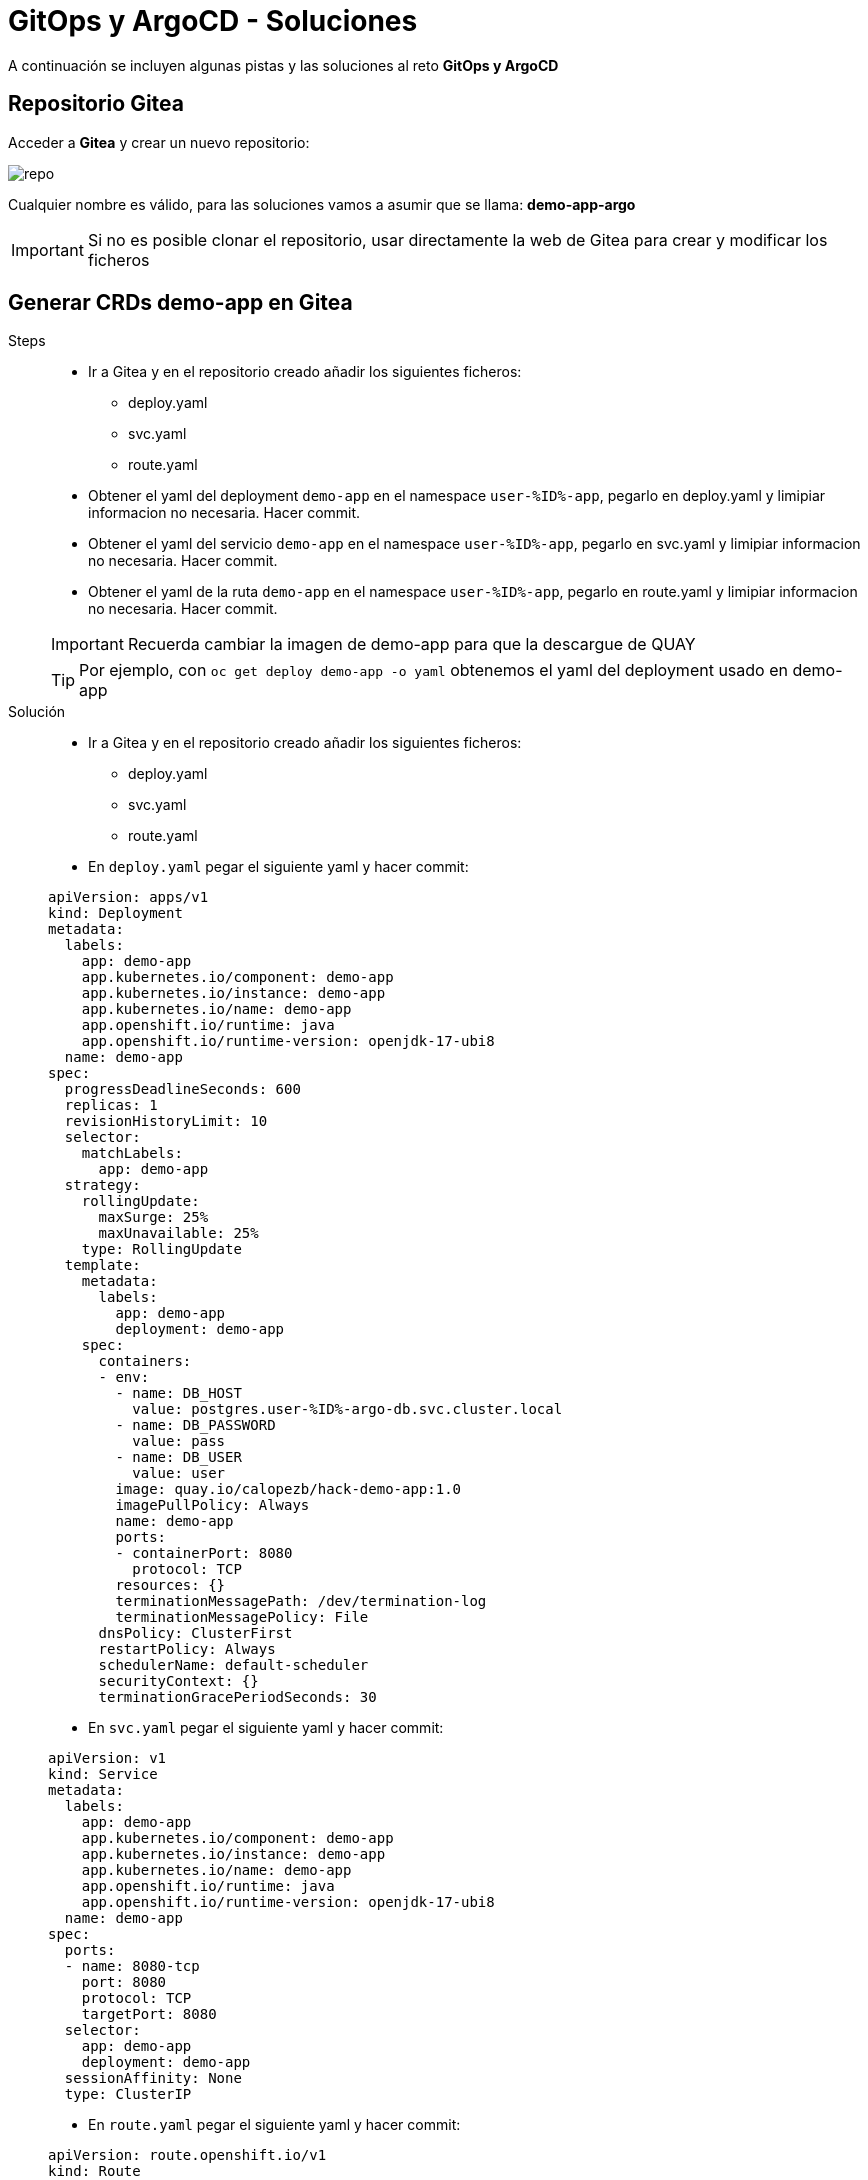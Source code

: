 = GitOps y ArgoCD - *Soluciones*

A continuación se incluyen algunas pistas y las soluciones al reto *GitOps y ArgoCD*

== Repositorio Gitea

Acceder a **Gitea** y crear un nuevo repositorio:

image::new_repo.png[repo]

Cualquier nombre es válido, para las soluciones vamos a asumir que se llama: **demo-app-argo**

IMPORTANT: Si no es posible clonar el repositorio, usar directamente la web de Gitea para crear y modificar los ficheros

== Generar CRDs demo-app en Gitea

[tabs, subs="attributes+,+macros"]	
====	
Steps::	
+	
--	
* Ir a Gitea y en el repositorio creado añadir los siguientes ficheros:
** deploy.yaml
** svc.yaml
** route.yaml
* Obtener el yaml del deployment ``demo-app`` en el namespace ``user-%ID%-app``, pegarlo en deploy.yaml y limipiar informacion no necesaria. Hacer commit.
* Obtener el yaml del servicio ``demo-app`` en el namespace ``user-%ID%-app``, pegarlo en svc.yaml y limipiar informacion no necesaria. Hacer commit.
* Obtener el yaml de la ruta ``demo-app`` en el namespace ``user-%ID%-app``, pegarlo en route.yaml y limipiar informacion no necesaria. Hacer commit.

IMPORTANT: Recuerda cambiar la imagen de demo-app para que la descargue de QUAY

TIP: Por ejemplo, con  ``oc get deploy demo-app -o yaml`` obtenemos el yaml del deployment usado en demo-app

--	
Solución::	
+	
--	
* Ir a Gitea y en el repositorio creado añadir los siguientes ficheros:
** deploy.yaml
** svc.yaml
** route.yaml
* En ``deploy.yaml`` pegar el siguiente yaml y hacer commit:

[.console-input]
[source,yml,subs="attributes+,+macros"]	
----	
apiVersion: apps/v1
kind: Deployment
metadata:
  labels:
    app: demo-app
    app.kubernetes.io/component: demo-app
    app.kubernetes.io/instance: demo-app
    app.kubernetes.io/name: demo-app
    app.openshift.io/runtime: java
    app.openshift.io/runtime-version: openjdk-17-ubi8
  name: demo-app
spec:
  progressDeadlineSeconds: 600
  replicas: 1
  revisionHistoryLimit: 10
  selector:
    matchLabels:
      app: demo-app
  strategy:
    rollingUpdate:
      maxSurge: 25%
      maxUnavailable: 25%
    type: RollingUpdate
  template:
    metadata:
      labels:
        app: demo-app
        deployment: demo-app
    spec:
      containers:
      - env:
        - name: DB_HOST
          value: postgres.user-%ID%-argo-db.svc.cluster.local
        - name: DB_PASSWORD
          value: pass
        - name: DB_USER
          value: user
        image: quay.io/calopezb/hack-demo-app:1.0
        imagePullPolicy: Always
        name: demo-app
        ports:
        - containerPort: 8080
          protocol: TCP
        resources: {}
        terminationMessagePath: /dev/termination-log
        terminationMessagePolicy: File
      dnsPolicy: ClusterFirst
      restartPolicy: Always
      schedulerName: default-scheduler
      securityContext: {}
      terminationGracePeriodSeconds: 30
----	
* En ``svc.yaml`` pegar el siguiente yaml y hacer commit:

[.console-input]
[source,yml,subs="attributes+,+macros"]	
----	
apiVersion: v1
kind: Service
metadata:
  labels:
    app: demo-app
    app.kubernetes.io/component: demo-app
    app.kubernetes.io/instance: demo-app
    app.kubernetes.io/name: demo-app
    app.openshift.io/runtime: java
    app.openshift.io/runtime-version: openjdk-17-ubi8
  name: demo-app
spec:
  ports:
  - name: 8080-tcp
    port: 8080
    protocol: TCP
    targetPort: 8080
  selector:
    app: demo-app
    deployment: demo-app
  sessionAffinity: None
  type: ClusterIP
----	
* En ``route.yaml`` pegar el siguiente yaml y hacer commit:

[.console-input]
[source,yml,subs="attributes+,+macros"]	
----	
apiVersion: route.openshift.io/v1
kind: Route
metadata:
  labels:
    app: demo-app
    app.kubernetes.io/component: demo-app
    app.kubernetes.io/instance: demo-app
    app.kubernetes.io/name: demo-app
    app.openshift.io/runtime: java
    app.openshift.io/runtime-version: openjdk-17-ubi8
  name: demo-app
spec:
  port:
    targetPort: 8080-tcp
  tls:
    insecureEdgeTerminationPolicy: Redirect
    termination: edge
  to:
    kind: Service
    name: demo-app
    weight: 100
  wildcardPolicy: None
----	
====

== Crear aplicación en ArgoCD

[tabs, subs="attributes+,+macros"]	
====	
Steps::	
+	
--	
* Acceder a ArgoCD
* Crear una aplicacion:
** Nombre que inlcuya tu usuario
** Proyecto el unico que aparece
** Sincronizacion automática
** Apunta al repositorio creado en los pasos anteriores
** Destino el cluster local y namespace ``user-%ID%-argo``
* Pulsar ``CREATE``
* Validar los recursos se crean correctamente

--	
Solución::	
+	
--	
* Acceder a ArgoCD
* Crear una aplicacion
* Selecciona ``EDIT AS YAML``
* Pega el siguiente contenido:

[.console-input]
[source,yml,subs="attributes+,+macros"]	
----	
apiVersion: argoproj.io/v1alpha1
kind: Application
metadata:
  name: user-%ID%-app
spec:
  destination:
    namespace: user-%ID%-argo
    server: https://kubernetes.default.svc
  source:
    path: .
    repoURL: http://gitea.gitea.svc.cluster.local:3000/user-%ID%/demo-app-argo
    targetRevision: main
  sources: []
  project: user-%ID%-project
  syncPolicy:
    automated:
      prune: true
      selfHeal: true
----	
* Pulsar ``SAVE`` y despues ``CREATE``
* Validar los recursos se crean correctamente
====

== Probar despliegue

Realizar pruebas para validar que ArgoCD y el modelo GitOps estan funcionando correctamente:

* Borrar deployment en openshift
* Escalar numero de replicas en ArgoCD
* Cambiar alguna configuracion de demo-app